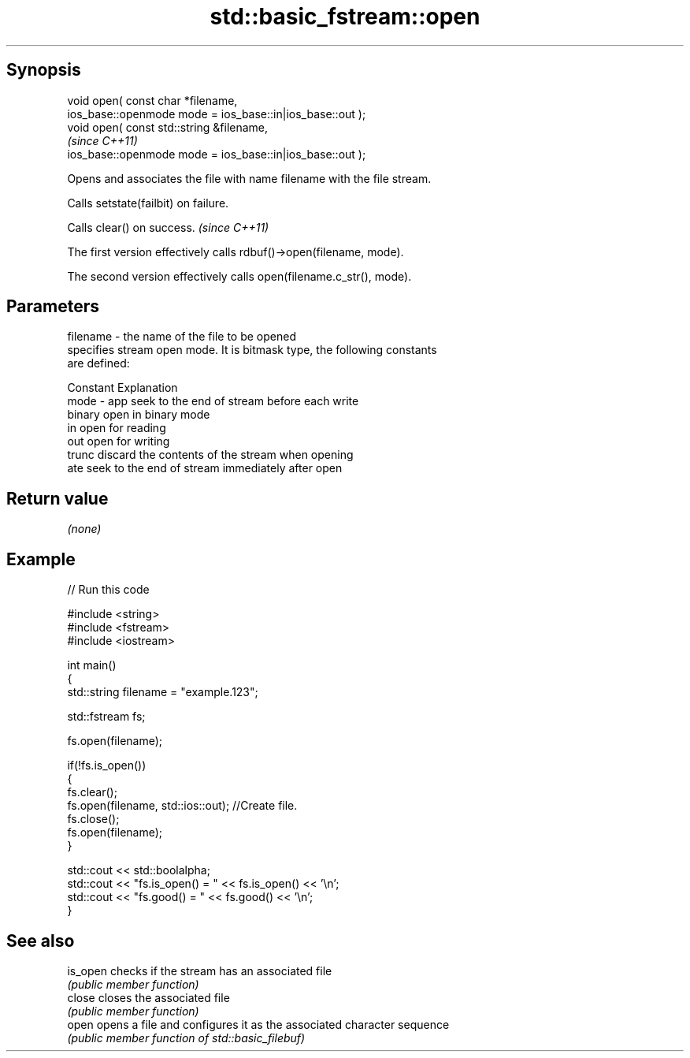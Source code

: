.TH std::basic_fstream::open 3 "Jun 28 2014" "2.0 | http://cppreference.com" "C++ Standard Libary"
.SH Synopsis
   void open( const char *filename,
              ios_base::openmode mode = ios_base::in|ios_base::out );
   void open( const std::string &filename,                              
                                                                          \fI(since C++11)\fP
              ios_base::openmode mode = ios_base::in|ios_base::out );

   Opens and associates the file with name filename with the file stream.

   Calls setstate(failbit) on failure.

   Calls clear() on success. \fI(since C++11)\fP

   The first version effectively calls rdbuf()->open(filename, mode).

   The second version effectively calls open(filename.c_str(), mode).

.SH Parameters

   filename - the name of the file to be opened
              specifies stream open mode. It is bitmask type, the following constants
              are defined:

              Constant Explanation
   mode     - app      seek to the end of stream before each write
              binary   open in binary mode
              in       open for reading
              out      open for writing
              trunc    discard the contents of the stream when opening
              ate      seek to the end of stream immediately after open

.SH Return value

   \fI(none)\fP

.SH Example

   
// Run this code

 #include <string>
 #include <fstream>
 #include <iostream>
  
 int main()
 {
     std::string filename = "example.123";
  
     std::fstream fs;
  
     fs.open(filename);
  
     if(!fs.is_open())
     {
        fs.clear();
        fs.open(filename, std::ios::out); //Create file.
        fs.close();
        fs.open(filename);
     }
  
     std::cout << std::boolalpha;
     std::cout << "fs.is_open() = " << fs.is_open() << '\\n';
     std::cout << "fs.good() = " << fs.good() << '\\n';
 }

.SH See also

   is_open checks if the stream has an associated file
           \fI(public member function)\fP 
   close   closes the associated file
           \fI(public member function)\fP 
   open    opens a file and configures it as the associated character sequence
           \fI(public member function of std::basic_filebuf)\fP 
